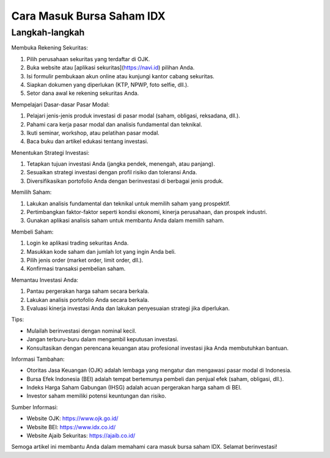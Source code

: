 Cara Masuk Bursa Saham IDX
===========================

Langkah-langkah
---------------

Membuka Rekening Sekuritas:

1. Pilih perusahaan sekuritas yang terdaftar di OJK.
2. Buka website atau [aplikasi sekuritas](https://navi.id) pilihan Anda.
3. Isi formulir pembukaan akun online atau kunjungi kantor cabang sekuritas.
4. Siapkan dokumen yang diperlukan (KTP, NPWP, foto selfie, dll.).
5. Setor dana awal ke rekening sekuritas Anda.

Mempelajari Dasar-dasar Pasar Modal:

1. Pelajari jenis-jenis produk investasi di pasar modal (saham, obligasi, reksadana, dll.).
2. Pahami cara kerja pasar modal dan analisis fundamental dan teknikal.
3. Ikuti seminar, workshop, atau pelatihan pasar modal.
4. Baca buku dan artikel edukasi tentang investasi.

Menentukan Strategi Investasi:

1. Tetapkan tujuan investasi Anda (jangka pendek, menengah, atau panjang).
2. Sesuaikan strategi investasi dengan profil risiko dan toleransi Anda.
3. Diversifikasikan portofolio Anda dengan berinvestasi di berbagai jenis produk.

Memilih Saham:

1. Lakukan analisis fundamental dan teknikal untuk memilih saham yang prospektif.
2. Pertimbangkan faktor-faktor seperti kondisi ekonomi, kinerja perusahaan, dan prospek industri.
3. Gunakan aplikasi analisis saham untuk membantu Anda dalam memilih saham.

Membeli Saham:

1. Login ke aplikasi trading sekuritas Anda.
2. Masukkan kode saham dan jumlah lot yang ingin Anda beli.
3. Pilih jenis order (market order, limit order, dll.).
4. Konfirmasi transaksi pembelian saham.

Memantau Investasi Anda:

1. Pantau pergerakan harga saham secara berkala.
2. Lakukan analisis portofolio Anda secara berkala.
3. Evaluasi kinerja investasi Anda dan lakukan penyesuaian strategi jika diperlukan.

Tips:

- Mulailah berinvestasi dengan nominal kecil.
- Jangan terburu-buru dalam mengambil keputusan investasi.
- Konsultasikan dengan perencana keuangan atau profesional investasi jika Anda membutuhkan bantuan.

Informasi Tambahan:

- Otoritas Jasa Keuangan (OJK) adalah lembaga yang mengatur dan mengawasi pasar modal di Indonesia.
- Bursa Efek Indonesia (BEI) adalah tempat bertemunya pembeli dan penjual efek (saham, obligasi, dll.).
- Indeks Harga Saham Gabungan (IHSG) adalah acuan pergerakan harga saham di BEI.
- Investor saham memiliki potensi keuntungan dan risiko.

Sumber Informasi:

- Website OJK: https://www.ojk.go.id/
- Website BEI: https://www.idx.co.id/
- Website Ajaib Sekuritas: https://ajaib.co.id/

Semoga artikel ini membantu Anda dalam memahami cara masuk bursa saham IDX. Selamat berinvestasi!
